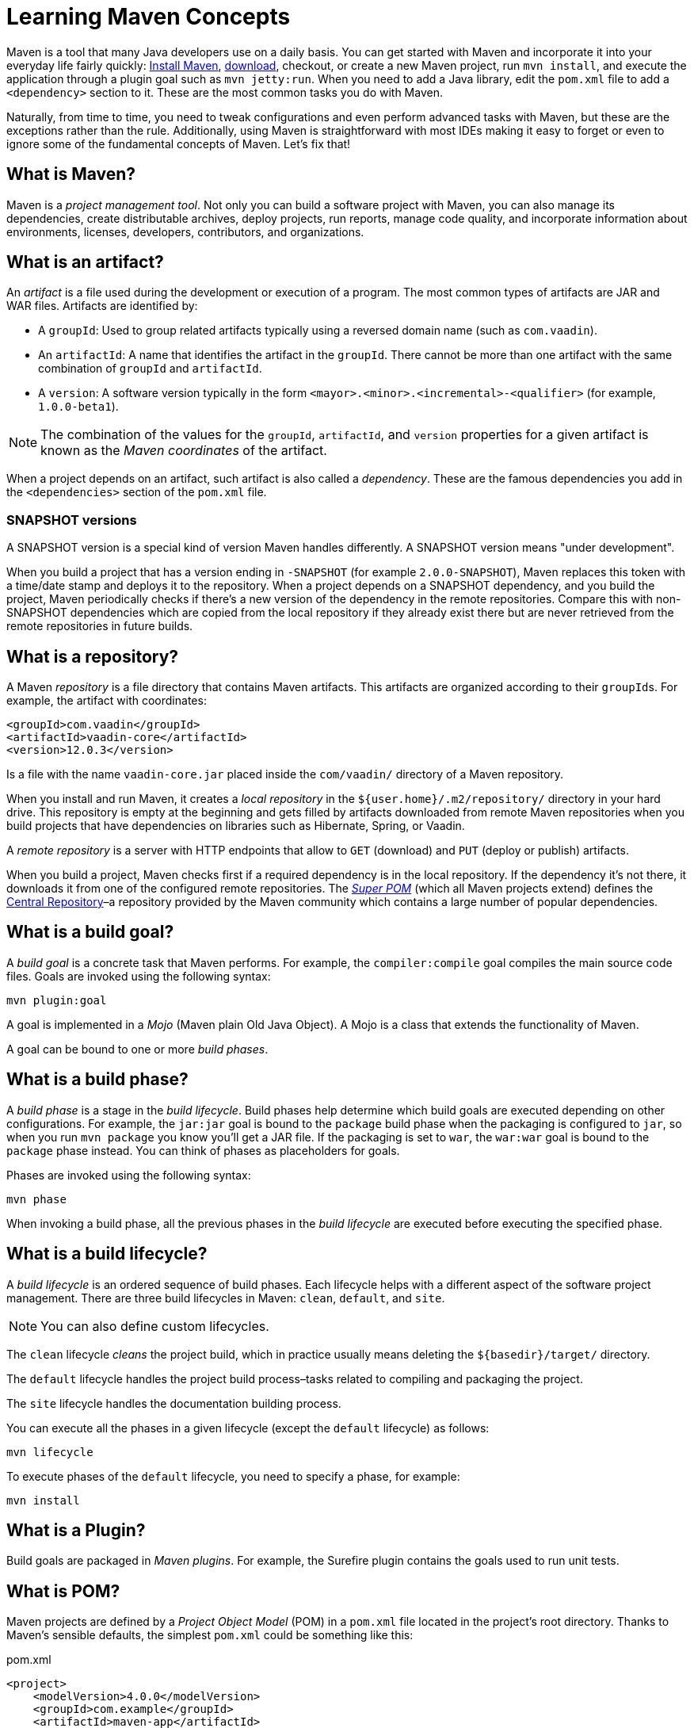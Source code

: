 = Learning Maven Concepts

:tags: Maven, Java
:author: Alejandro Duarte
:description: Learn the fundamental concepts in Maven: build goals, phases, lifecycles, snapshot versions, repositories, plugins, POM, and more.
:linkattrs: // enable link attributes, like opening in a new window
:imagesdir: ./images



Maven is a tool that many Java developers use on a daily basis. You can get started with Maven and incorporate it into your everyday life fairly quickly: http://maven.apache.org[Install Maven], https://vaadin.com/start[download], checkout, or create a new Maven project, run `mvn install`, and execute the application through a plugin goal such as `mvn jetty:run`. When you need to add a Java library, edit the `pom.xml` file to add a `<dependency>` section to it. These are the most common tasks you do with Maven.

Naturally, from time to time, you need to tweak configurations and even perform advanced tasks with Maven, but these are the exceptions rather than the rule. Additionally, using Maven is straightforward with most IDEs making it easy to forget or even to ignore some of the fundamental concepts of Maven. Let's fix that!



== What is Maven?

Maven is a __project management tool__. Not only you can build a software project with Maven, you can also manage its dependencies, create distributable archives, deploy projects, run reports, manage code quality, and incorporate information about environments, licenses, developers, contributors, and organizations.



== What is an artifact?

An _artifact_ is a file used during the development or execution of a program. The most common types of artifacts are JAR and WAR files. Artifacts are identified by:

- A `groupId`: Used to group related artifacts typically using a reversed domain name (such as `com.vaadin`).

- An `artifactId`: A name that identifies the artifact in the `groupId`. There cannot be more than one artifact with the same combination of `groupId` and `artifactId`.

- A `version`: A software version typically in the form `<mayor>.<minor>.<incremental>-<qualifier>` (for example, `1.0.0-beta1`).

NOTE: The combination of the values for the `groupId`, `artifactId`, and `version` properties for a given artifact is known as the __Maven coordinates__ of the artifact.

When a project depends on an artifact, such artifact is also called a _dependency_. These are the famous dependencies you add in the `<dependencies>` section of the `pom.xml` file.

=== SNAPSHOT versions

A SNAPSHOT version is a special kind of version Maven handles differently. A SNAPSHOT version means "under development".

When you build a project that has a version ending in `-SNAPSHOT` (for example `2.0.0-SNAPSHOT`), Maven replaces this token with a time/date stamp and deploys it to the repository. When a project depends on a SNAPSHOT dependency, and you build the project, Maven periodically checks if there's a new version of the dependency in the remote repositories. Compare this with non-SNAPSHOT dependencies which are copied from the local repository if they already exist there but are never retrieved from the remote repositories in future builds.



== What is a repository?

A Maven _repository_ is a file directory that contains Maven artifacts. This artifacts are organized according to their ``groupId``s. For example, the artifact with coordinates:

[source,xml]
----
<groupId>com.vaadin</groupId>
<artifactId>vaadin-core</artifactId>
<version>12.0.3</version>
----

Is a file with the name `vaadin-core.jar` placed inside the `com/vaadin/` directory of a Maven repository.

When you install and run Maven, it creates a _local repository_ in the `${user.home}/.m2/repository/` directory in your hard drive. This repository is empty at the beginning and gets filled by artifacts downloaded from remote Maven repositories when you build projects that have dependencies on libraries such as Hibernate, Spring, or Vaadin.

A _remote repository_ is a server with HTTP endpoints that allow to `GET` (download) and `PUT` (deploy or publish) artifacts.

When you build a project, Maven checks first if a required dependency is in the local repository. If the dependency it's not there, it downloads it from one of the configured remote repositories. The https://github.com/apache/maven/blob/master/maven-model-builder/src/main/resources/org/apache/maven/model/pom-4.0.0.xml[_Super POM_] (which all Maven projects extend) defines the https://repo.maven.apache.org/maven2[Central Repository]–a repository provided by the Maven community which contains a large number of popular dependencies.



== What is a build goal?

A _build goal_ is a concrete task that Maven performs. For example, the `compiler:compile` goal compiles the main source code files. Goals are invoked using the following syntax:

```
mvn plugin:goal
```

A goal is implemented in a _Mojo_ (Maven plain Old Java Object). A Mojo is a class that extends the functionality of Maven.

A goal can be bound to one or more _build phases_.

== What is a build phase?

A _build phase_ is a stage in the _build lifecycle_. Build phases help determine which build goals are executed depending on other configurations. For example, the `jar:jar` goal is bound to the `package` build phase when the packaging is configured to `jar`, so when you run `mvn package` you know you'll get a JAR file. If the packaging is set to `war`, the `war:war` goal is bound to the `package` phase instead. You can think of phases as placeholders for goals.

Phases are invoked using the following syntax:

```
mvn phase
```

When invoking a build phase, all the previous phases in the _build lifecycle_ are executed before executing the specified phase.

== What is a build lifecycle?

A _build lifecycle_ is an ordered sequence of build phases. Each lifecycle helps with a different aspect of the software project management. There are three build lifecycles in Maven: `clean`, `default`, and `site`.

NOTE: You can also define custom lifecycles.

The `clean` lifecycle _cleans_ the project build, which in practice usually means deleting the `${basedir}/target/` directory.

The `default` lifecycle handles the project build process–tasks related to compiling and packaging the project.

The `site` lifecycle handles the documentation building process.

You can execute all the phases in a given lifecycle (except the `default` lifecycle) as follows:

```
mvn lifecycle
```

To execute phases of the `default` lifecycle, you need to specify a phase, for example:

```
mvn install
```



== What is a Plugin?

Build goals are packaged in _Maven plugins_. For example, the Surefire plugin contains the goals used to run unit tests.



== What is POM?

Maven projects are defined by a _Project Object Model_ (POM) in a `pom.xml` file located in the project's root directory. Thanks to Maven's sensible defaults, the simplest `pom.xml` could be something like this:

.pom.xml
[source,xml]
----
<project>
    <modelVersion>4.0.0</modelVersion>
    <groupId>com.example</groupId>
    <artifactId>maven-app</artifactId>
    <version>1.0</version>
</project>
----

If you run `mvn package`, Maven will compile any Java source files in `src/main/java` and package the output in a JAR file inside the `target` directory.

Maven uses convention over configuration by providing defaults. For example, Maven assumes:

- The source code is in `__${basedir}__/src/main/java/`.
- The resources are in `__${basedir}__/src/main/resources/`.
- The test code is in `__${basedir}__/src/test/java/`.
- The test resources are in `__${basedir}__/src/test/resources/`.
- Compiled `.class` files are generated in `__${basedir}__/target/classes/`.
- Distributable archives (like JAR or WAR files) are generated in `__${basedir}__/target/`.
- The project generates a JAR file.

NOTE: `_${basedir}_` is a _property_ that resolves to the project's root directory.


=== The Super POM

Defaults are not inside Maven itself. They are in what's called the __Super POM__–a POM that all Maven projects extend.

The Super POM is a file (`pom-4.0.0.xml`) packaged in the Maven distribution. If you https://github.com/apache/maven/blob/master/maven-model-builder/src/main/resources/org/apache/maven/model/pom-4.0.0.xml[inspect this file], you'll see, for example, properties like `sourceDirectory` and `outputDirectory`. Is in this file, the Super POM, where you'll find the definition of the Central Repository, the default plugins, and other default configurations.

All these defaults can be customized when needed.


== What is an Archetype

A Maven _archetype_ is a tool that generates new Maven projects. You can think of it as a template you can use to start a new project. For example, to create a new Java web application you can run the following command:

```
mvn archetype:generate  \
    -DarchetypeGroupId=in.virit  \
    -DarchetypeArtifactId=viritin-vaadin-flow-archetype  \
    -DarchetypeVersion=1.0
```

Of course, after creating a new project, the next natural step is to import it into an IDE such as https://vaadin.com/tutorials/import-maven-project-intellij-idea[IntelliJ IDEA], https://vaadin.com/tutorials/import-maven-project-eclipse[Eclipse], or https://vaadin.com/tutorials/import-maven-project-netbeans[NetBeans].

As an alternative to Maven archetypes, technologies and frameworks such as https://start.spring.io[Spring], https://thorntail.io/generator[Thorntail], and https://vaadin.com/start[Vaadin] offer web interfaces to initialize new projects quickly.

